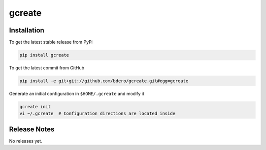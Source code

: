 gcreate
============

Installation
------------

To get the latest stable release from PyPi

.. code-block:: bash

    pip install gcreate

To get the latest commit from GitHub

.. code-block:: bash

    pip install -e git+git://github.com/bdero/gcreate.git#egg=gcreate

Generate an initial configuration in ``$HOME/.gcreate`` and modify it

.. code-block:: bash

    gcreate init
    vi ~/.gcreate  # Configuration directions are located inside

Release Notes
-------------

No releases yet.

